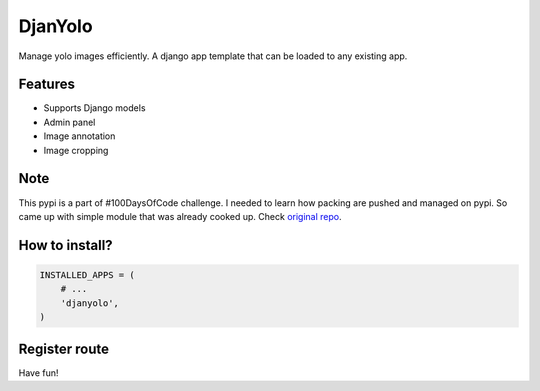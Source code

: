 DjanYolo
======

.. image:: https://hits.seeyoufarm.com/api/count/incr/badge.svg?url=https%3A%2F%2Fgithub.com%2FRoboMx%2Fdjanyolo&count_bg=%2379C83D&title_bg=%23555555&icon=&icon_color=%23E7E7E7&title=hits&edge_flat=false

Manage yolo images efficiently. A django app template that can be loaded to any existing app.

Features
-----
* Supports Django models
* Admin panel
* Image annotation
* Image cropping


Note
-----
This pypi is a part of #100DaysOfCode challenge. I needed to learn how packing are pushed and managed on pypi. So came up with simple module that was already cooked up. Check `original repo <https://github.com/MexsonFernandes/DjanYolo/>`__.

How to install?
-----


.. code:: python

    INSTALLED_APPS = (
        # ...
        'djanyolo',
    )
    
Register route
-----

.. code:: python
  from django.urls import include
  
  urlpatterns = [
        # ...
        url(r'^djanyolo$', include('djanyolo.urls')),
  ]
  
Have fun!
